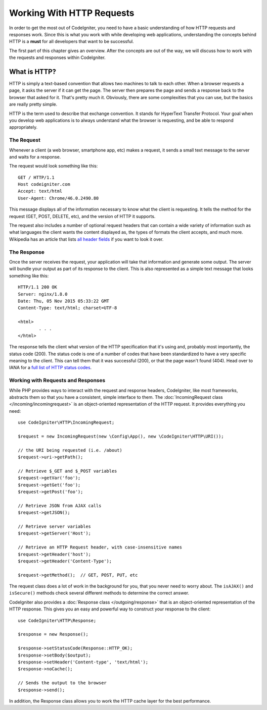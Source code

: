 ##########################
Working With HTTP Requests
##########################

In order to get the most out of CodeIgniter, you need to have a basic understanding of how HTTP requests
and responses work. Since this is what you work with while developing web applications, understanding the
concepts behind HTTP is a **must** for all developers that want to be successful.

The first part of this chapter gives an overview. After the concepts are out of the way, we will discuss
how to work with the requests and responses within CodeIgniter.

What is HTTP?
=============

HTTP is simply a text-based convention that allows two machines to talk to each other. When a browser
requests a page, it asks the server if it can get the page. The server then prepares the page and sends
a response back to the browser that asked for it. That's pretty much it. Obviously, there are some complexities
that you can use, but the basics are really pretty simple.

HTTP is the term used to describe that exchange convention. It stands for HyperText Transfer Protocol. Your goal when
you develop web applications is to always understand what the browser is requesting, and be able to
respond appropriately.

The Request
-----------
Whenever a client (a web browser, smartphone app, etc) makes a request, it sends a small text message
to the server and waits for a response.

The request would look something like this::

	GET / HTTP/1.1
	Host codeigniter.com
	Accept: text/html
	User-Agent: Chrome/46.0.2490.80

This message displays all of the information necessary to know what the client is requesting. It tells the
method for the request (GET, POST, DELETE, etc), and the version of HTTP it supports.

The request also includes a number of optional request headers that can contain a wide variety of
information such as what languages the client wants the content displayed as, the types of formats the
client accepts, and much more. Wikipedia has an article that lists `all header fields
<https://en.wikipedia.org/wiki/List_of_HTTP_header_fields>`_ if you want to look it over.

The Response
------------

Once the server receives the request, your application will take that information and generate some output.
The server will bundle your output as part of its response to the client. This is also represented as
a simple text message that looks something like this::

	HTTP/1.1 200 OK
	Server: nginx/1.8.0
	Date: Thu, 05 Nov 2015 05:33:22 GMT
	Content-Type: text/html; charset=UTF-8

	<html>
		. . .
	</html>

The response tells the client what version of the HTTP specification that it's using and, probably most
importantly, the status code (200). The status code is one of a number of codes that have been standardized
to have a very specific meaning to the client. This can tell them that it was successful (200), or that the page
wasn't found (404). Head over to IANA for a `full list of HTTP status codes
<https://www.iana.org/assignments/http-status-codes/http-status-codes.xhtml>`_.

Working with Requests and Responses
-----------------------------------

While PHP provides ways to interact with the request and response headers, CodeIgniter, like most frameworks,
abstracts them so that you have a consistent, simple interface to them. The :doc:`IncomingRequest class </incoming/incomingrequest>`
is an object-oriented representation of the HTTP request. It provides everything you need::

	use CodeIgniter\HTTP\IncomingRequest;

	$request = new IncomingRequest(new \Config\App(), new \CodeIgniter\HTTP\URI());

	// the URI being requested (i.e. /about)
	$request->uri->getPath();

	// Retrieve $_GET and $_POST variables
	$request->getVar('foo');
	$request->getGet('foo');
	$request->getPost('foo');

	// Retrieve JSON from AJAX calls
	$request->getJSON();

	// Retrieve server variables
	$request->getServer('Host');

	// Retrieve an HTTP Request header, with case-insensitive names
	$request->getHeader('host');
	$request->getHeader('Content-Type');

	$request->getMethod();  // GET, POST, PUT, etc

The request class does a lot of work in the background for you, that you never need to worry about.
The ``isAJAX()`` and ``isSecure()`` methods check several different methods to determine the correct answer.

CodeIgniter also provides a :doc:`Response class </outgoing/response>` that is an object-oriented representation
of the HTTP response. This gives you an easy and powerful way to construct your response to the client::

  use CodeIgniter\HTTP\Response;

  $response = new Response();

  $response->setStatusCode(Response::HTTP_OK);
  $response->setBody($output);
  $response->setHeader('Content-type', 'text/html');
  $response->noCache();

  // Sends the output to the browser
  $response->send();

In addition, the Response class allows you to work the HTTP cache layer for the best performance.
